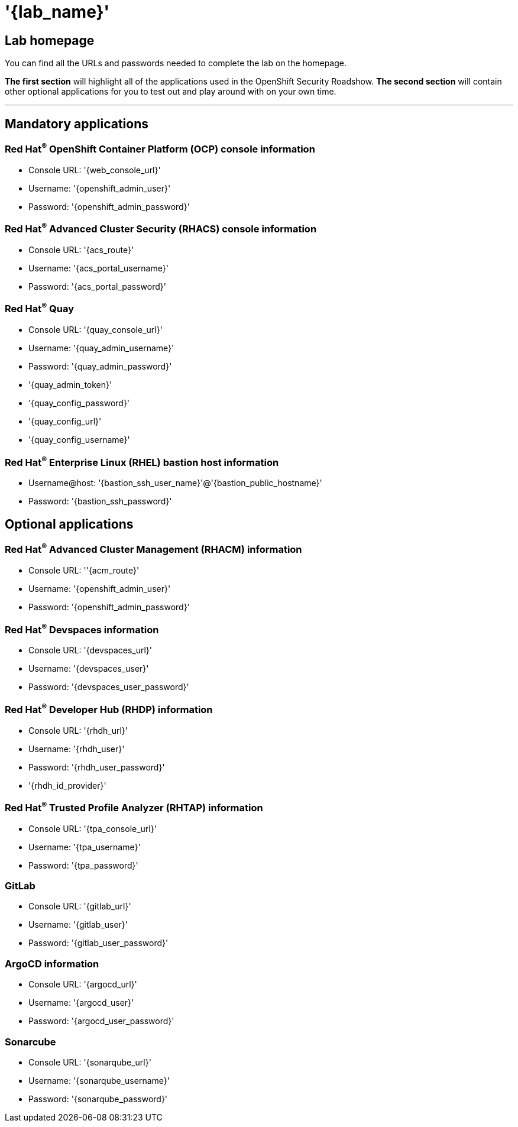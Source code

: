 = '{lab_name}'

== Lab homepage

You can find all the URLs and passwords needed to complete the lab on the homepage. 

*The first section* will highlight all of the applications used in the OpenShift Security Roadshow. 
*The second section* will contain other optional applications for you to test out and play around with on your own time. 

---

== Mandatory applications

=== Red Hat^(R)^ OpenShift Container Platform (OCP) console information
- Console URL: '{web_console_url}'
- Username: '{openshift_admin_user}'
- Password: '{openshift_admin_password}'

=== Red Hat^(R)^ Advanced Cluster Security (RHACS) console information
- Console URL: '{acs_route}'
- Username: '{acs_portal_username}'
- Password: '{acs_portal_password}'


=== Red Hat^(R)^ Quay
- Console URL: '{quay_console_url}'
- Username: '{quay_admin_username}'
- Password: '{quay_admin_password}'

- '{quay_admin_token}'
- '{quay_config_password}'
- '{quay_config_url}'
- '{quay_config_username}'

=== Red Hat^(R)^ Enterprise Linux (RHEL) bastion host information
- Username@host: '{bastion_ssh_user_name}'@'{bastion_public_hostname}'
- Password: '{bastion_ssh_password}'

== Optional applications

=== Red Hat^(R)^ Advanced Cluster Management (RHACM) information
- Console URL: ''{acm_route}'
- Username: '{openshift_admin_user}'
- Password: '{openshift_admin_password}'

=== Red Hat^(R)^ Devspaces information
- Console URL: '{devspaces_url}'
- Username: '{devspaces_user}'
- Password: '{devspaces_user_password}'

=== Red Hat^(R)^ Developer Hub (RHDP) information
- Console URL: '{rhdh_url}'
- Username: '{rhdh_user}'
- Password: '{rhdh_user_password}'
- '{rhdh_id_provider}'

=== Red Hat^(R)^ Trusted Profile Analyzer (RHTAP) information
- Console URL: '{tpa_console_url}'
- Username: '{tpa_username}'
- Password: '{tpa_password}'

=== GitLab
- Console URL: '{gitlab_url}'
- Username: '{gitlab_user}'
- Password: '{gitlab_user_password}'

=== ArgoCD information
- Console URL: '{argocd_url}'
- Username: '{argocd_user}'
- Password: '{argocd_user_password}'

=== Sonarcube
- Console URL: '{sonarqube_url}' 
- Username: '{sonarqube_username}'
- Password: '{sonarqube_password}'
